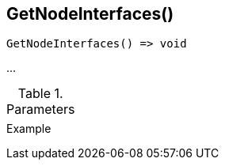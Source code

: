 [[func-getnodeinterfaces]]
== GetNodeInterfaces()

// TODO: add description

[source,c]
----
GetNodeInterfaces() => void
----

…

.Parameters
[cols="1,3" grid="none", frame="none"]
|===
||
|===

.Return

.Example
[.output]
....
....
